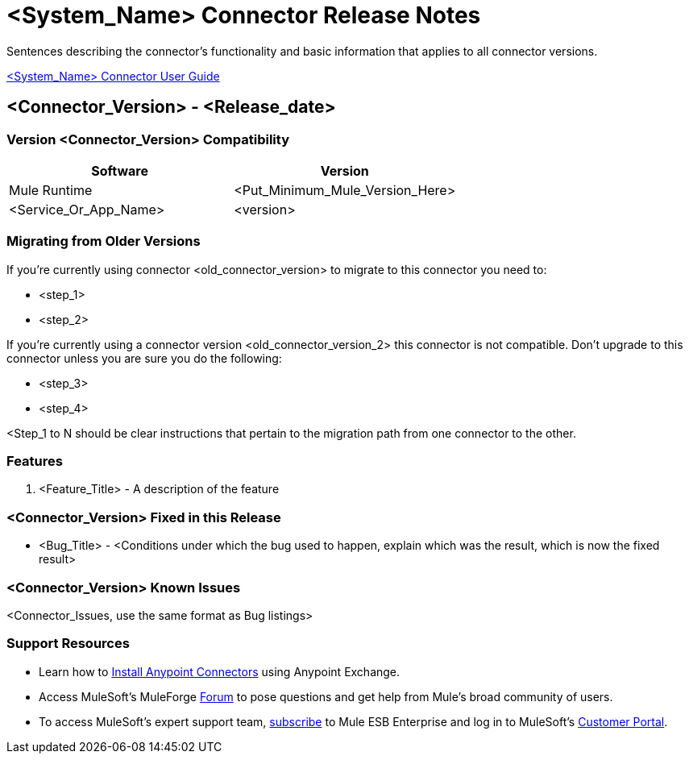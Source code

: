 ////
The following is the approved connector release notes template for documenting MuleSoft Supported Connectors.
////

= <System_Name> Connector Release Notes
////
[<System_Name>: The system the connector connects to, at the other end of the mule runtime, i.e. SalesForce, Workday Financials]
////
:keywords: add_keywords_separated_by_commas


Sentences describing the connector's functionality and basic information that applies to all connector versions.

link:/<System_Name>-connector[<System_Name> Connector User Guide]
////
Points to the docs.mulesoft pages for documentation on the functional aspects of the connector. e.g.: link:/mule-user-guide/v/3.7/microsoft-sharepoint-2013-connector[Microsoft SharePoint 2013 Connector]
////

== <Connector_Version> - <Release_date>
////
<Connector_Version> : Describes the connector version, such as “V2013”, “V4.0”, “V4.0.1-HF2” or whatever used for release]
<Release_date> : The date on which the connector is released (not when the notes are written, mind you)
////

=== Version <Connector_Version> Compatibility

[width="100%", cols=",", options="header"]
|===
|Software |Version
|Mule Runtime |<Put_Minimum_Mule_Version_Here>
|<Service_Or_App_Name> |<version>
|===

=== Migrating from Older Versions
////
optional
////
If you’re currently using connector <old_connector_version> to migrate to this connector you need to:

- <step_1>
- <step_2>

If you’re currently using a connector version <old_connector_version_2> this connector is not compatible. Don’t upgrade to this connector unless you are sure you do the following:

- <step_3>
- <step_4>

<Step_1 to N should be clear instructions that pertain to the migration path from one connector to the other.

//Examples might include

//- Specifying which version of the runtime is needed for the new connector
//- Changes in the version of the connected systems to be able to work
//- When the connector suffers structural changes (i.e monolythic connectors now many update sites) we should also inform the split and why and how to update from one to //the other.
//- Specific instructions if the connector is running in CloudHub (like changing the Mule Runtime version, etc)
//- The first list of steps is for in-place upgrades, probably just updating via Maven or  Anypoint Studio  and re deploying.
//- The second list is for the connectors that are older and require additional steps.
//- Some of this might not apply (i.e. a connector is backwards compatible with all released versions or there is no previous version)


=== Features

. <Feature_Title> - A description of the feature

//Example of a Feature listing:

//NTLM Authentication - NTLM authentication is now more robust and widely compatible with more domain controller configurations.

=== <Connector_Version> Fixed in this Release

- <Bug_Title> - <Conditions under which the bug used to happen, explain which was the result, which is now the fixed result>

//Example of a Bug listing:

//- Asyncronous processing now works when invoking via an External interface - Previously, when invoking an asyncronous service, the call could end up in a deadlock unless //lock(object) was used. Now, the connector locks automatically and you don’t need to do it.

//Example of what is NOT A BUG listing

//- Fixed CLDCONNECT-XYZ (because projects are not public)
//- Functional tests XYZ now work (because functional testing or any other part of the development process is not visible to customers)
//- Increased Sonar coverage (ditto)
//- Resolved NPE (lacking information like scenarios under which it can be reproduced, what is NPE, etc)

=== <Connector_Version> Known Issues

<Connector_Issues, use the same format as Bug listings>

=== Support Resources
////
could also be named See Also
////
* Learn how to link:/mule-user-guide/v/3.7/installing-connectors[Install Anypoint Connectors] using Anypoint Exchange.
* Access MuleSoft’s MuleForge link:http://forum.mulesoft.org/mulesoft[Forum] to pose questions and get help from Mule’s broad community of users.
* To access MuleSoft’s expert support team, link:http://www.mulesoft.com/mule-esb-subscription[subscribe] to Mule ESB Enterprise and log in to MuleSoft’s link:http://www.mulesoft.com/support-login[Customer Portal].
